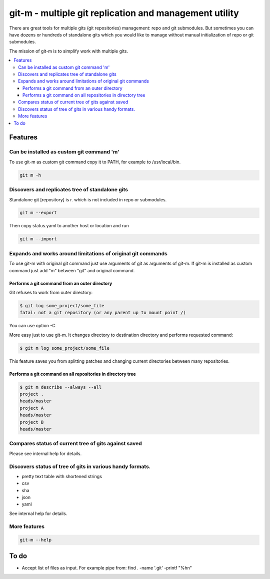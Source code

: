 git-m - multiple git replication and management utility
=====

There are great tools for multiple gits (git repositories) management: repo and git submodules.
But sometimes you can have dozens or hundreds of standalone gits which you would like to manage without
manual initialization of repo or git submodules.

The mission of git-m is to simplify work with multiple gits.

.. contents::
   :local:

Features
****

Can be installed as custom git command 'm'
----

To use git-m as custom git command copy it to PATH, for example to /usr/local/bin.

.. code-block::

    git m -h

Discovers and replicates tree of standalone gits
----

Standalone git [repository] is r. which is not included in repo or submodules.

.. code-block::

    git m --export

Then copy status.yaml to another host or location and run

.. code-block::

    git m --import

Expands and works around limitations of original git commands
----

To use git-m with original git command just use arguments of git as arguments of git-m.
If git-m is installed as custom command just add "m" between "git" and original command.

Performs a git command from an outer directory
~~~~

Git refuses to work from outer directory:

.. code-block::

    $ git log some_project/some_file
    fatal: not a git repository (or any parent up to mount point /)

You can use option -C

.. code-block::
    $ git -C some_project log some_file

More easy just to use git-m. It changes directory to destination directory and performs requested command:

.. code-block::

    $ git m log some_project/some_file

This feature saves you from splitting patches and changing current directories between many repositories.

Performs a git command on all repositories in directory tree
~~~~

.. code-block::

    $ git m describe --always --all
    project .
    heads/master
    project A
    heads/master
    project B
    heads/master

Compares status of current tree of gits against saved
----

Please see internal help for details.

Discovers status of tree of gits in various handy formats.
----

- pretty text table with shortened strings
- csv
- sha
- json
- yaml

See internal help for details.

More features
----

.. code-block::

  git-m --help

To do
****

* Accept list of files as input. For example pipe from: find . -name '.git' -printf "%h\n"
